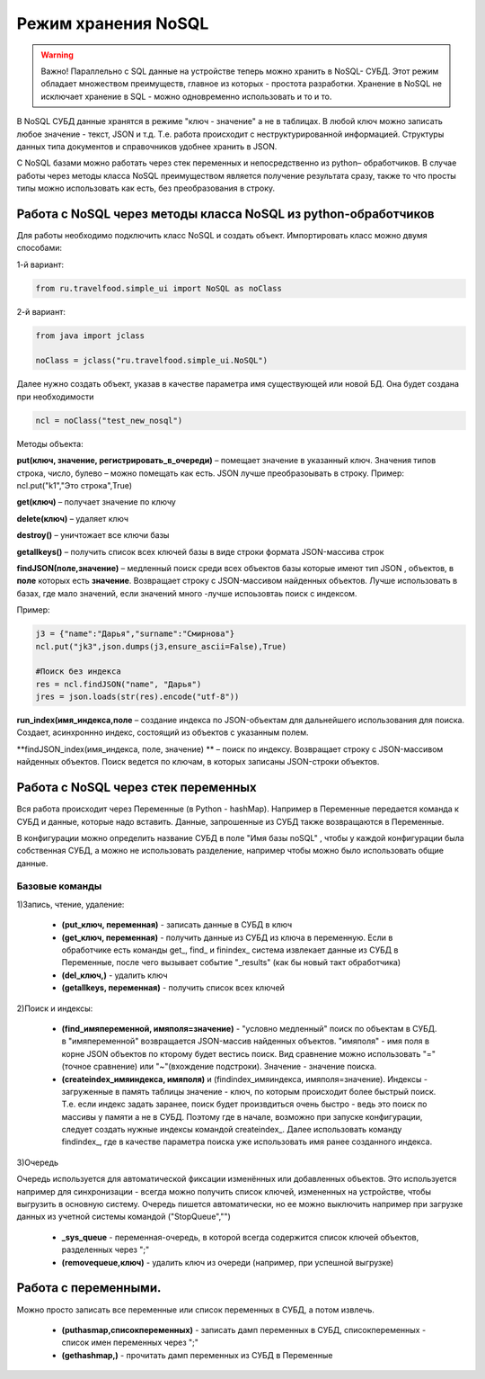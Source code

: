 .. SimpleUI documentation master file, created by
   sphinx-quickstart on Sat May 16 14:23:51 2020.
   You can adapt this file completely to your liking, but it should at least
   contain the root `toctree` directive.

Режим хранения NoSQL
========================


 
.. warning:: Важно! Параллельно с SQL данные на устройстве теперь можно хранить в NoSQL- СУБД. Этот режим обладает множеством преимуществ, главное из которых - простота разработки. Хранение в NoSQL не исключает хранение в SQL - можно одновременно использовать и то и то.

В NoSQL СУБД данные хранятся в режиме "ключ - значение" а не в таблицах. В любой ключ можно записать любое значение - текст, JSON и т.д. Т.е. работа происходит с неструктурированной информацией. Структуры данных типа документов и справочников удобнее хранить в JSON.

С NoSQL базами можно работать через стек переменных и непосредственно из python– обработчиков. В случае работы через методы класса NoSQL преимуществом является получение результата сразу, также то что просты типы можно использовать как есть, без преобразования в строку.

Работа с NoSQL через методы класса NoSQL из python-обработчиков
------------------------------------------------------------------------

Для работы необходимо подключить класс NoSQL и создать объект. Импортировать класс можно двумя способами:

1-й вариант:

.. code-block:: Python

  from ru.travelfood.simple_ui import NoSQL as noClass
	
2-й вариант:

.. code-block:: Python

  from java import jclass
  
  noClass = jclass("ru.travelfood.simple_ui.NoSQL")

Далее нужно создать объект, указав в качестве параметра имя существующей или новой БД. Она будет создана при необходимости

.. code-block:: Python

  ncl = noClass("test_new_nosql")


Методы объекта:

**put(ключ, значение, регистрировать_в_очереди)** – помещает значение в указанный ключ. Значения типов строка, число, булево – можно помещать как есть. JSON лучше преобразоывать в строку. Пример: ncl.put("k1","Это строка",True)

**get(ключ)** – получает значение по ключу

**delete(ключ)** – удаляет ключ

**destroy()** – уничтожает все ключи базы

**getallkeys()** – получить список всех ключей базы в виде строки формата JSON-массива строк
	
**findJSON(поле,значение)** – медленный поиск среди всех объектов базы которые имеют тип JSON , объектов, в **поле** которых есть **значение**. Возвращает строку с JSON-массивом найденных объектов. Лучше использовать в базах, где мало значений, если значений много -лучше испоьзовтаь поиск с индексом.

Пример:

.. code-block:: Python

  j3 = {"name":"Дарья","surname":"Смирнова"}  
  ncl.put("jk3",json.dumps(j3,ensure_ascii=False),True)  

  #Поиск без индекса
  res = ncl.findJSON("name", "Дарья") 
  jres = json.loads(str(res).encode("utf-8"))   


**run_index(имя_индекса,поле** – создание индекса по JSON-объектам для дальнейшего использования для поиска. Создает, асинхроннно индекс, состоящий из объектов с указанным полем.

**findJSON_index(имя_индекса, поле, значение) ** – поиск по индексу. Возвращает строку с JSON-массивом найденных объектов. Поиск ведется по ключам, в которых записаны JSON-строки объектов.

Работа с NoSQL через стек переменных
-------------------------------------------------------

Вся работа происходит через Переменные (в Python - hashMap). Например в Переменные передается команда к СУБД и данные, которые надо вставить. Данные, запрошенные из СУБД также возвращаются в Переменные.

В конфигурации можно определить название СУБД в поле "Имя базы noSQL" , чтобы у каждой конфигурации была собственная СУБД, а можно не использовать разделение, например чтобы можно было использовать общие данные.


Базовые команды
~~~~~~~~~~~~~~~~~~

1)Запись, чтение, удаление:

 * **(put_ключ, переменная)** - записать данные в СУБД в ключ 
 * **(get_ключ, переменная)** - получить данные из СУБД из ключа в переменную. Если в обработчике есть команды get_, find_ и finindex_ система извлекает данные из СУБД в Переменные, после чего вызывает событие "_results" (как бы новый такт обработчика)
 * **(del_ключ,)** - удалить ключ
 * **(getallkeys, переменная)** -  получить список всех ключей

2)Поиск и индексы:

 * **(find_имяпеременной, имяполя=значение)** - "условно медленный" поиск по объектам в СУБД. в "имяпеременной" возвращается JSON-массив найденных объектов. "имяполя" - имя поля в корне JSON объектов по кторому будет вестись поиск. Вид сравнение можно использовать "="(точное сравнение) или "~"(вхождение подстроки). Значение - значение поиска.
 * **(createindex_имяиндекса, имяполя)** и (findindex_имяиндекса, имяполя=значение). Индексы - загруженные в память таблицы значение - ключ, по которым происходит более быстрый поиск. Т.е. если индекс задать заранее, поиск будет произвдиться очень быстро - ведь это поиск по массивы у памяти а не в СУБД. Поэтому где в начале, возможно при запуске конфигурации, следует создать нужные индексы командой createindex_. Далее использовать команду findindex_, где в качестве параметра поиска уже использовать имя ранее созданного индекса.

3)Очередь

Очередь используется для автоматической фиксации изменённых или добавленных объектов. Это используется например для синхронизации - всегда можно получить список ключей, измененных на устройстве, чтобы выгрузить в основную систему. Очередь пишется автоматически, но ее можно выключить например при загрузке данных из учетной системы командой ("StopQueue","")

 * **_sys_queue** - переменная-очередь, в которой всегда содержится список ключей объектов, разделенных через ";"
 * **(removequeue,ключ)** - удалить ключ из очереди (например, при успешной выгрузке)


Работа с переменными. 
----------------------
Можно просто записать все переменные или список переменных в СУБД, а потом извлечь.

 * **(puthasmap,списокпеременных)** - записать дамп переменных в СУБД, списокпеременных - список имен переменных через ";"
 * **(gethashmap,)** - прочитать дамп переменных из СУБД в Переменные
